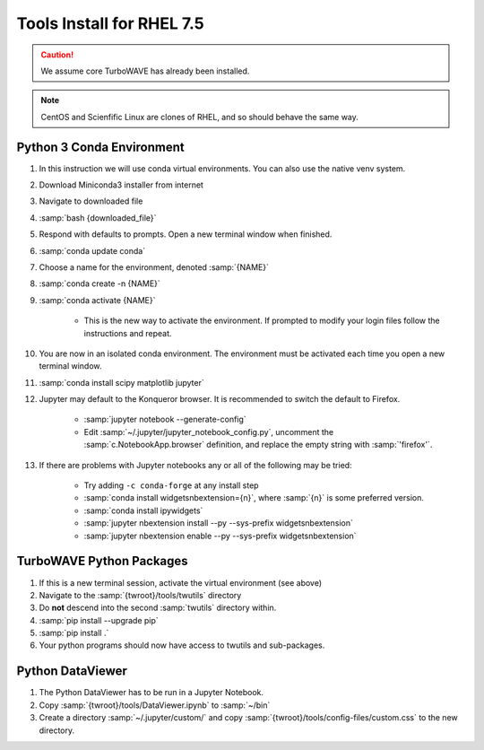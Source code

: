 Tools Install for RHEL 7.5
==========================

.. caution::

	We assume core TurboWAVE has already been installed.

.. note::

	CentOS and Scienfific Linux are clones of RHEL, and so should behave the same way.

Python 3 Conda Environment
--------------------------

#. In this instruction we will use conda virtual environments.  You can also use the native venv system.
#. Download Miniconda3 installer from internet
#. Navigate to downloaded file
#. :samp:`bash {downloaded_file}`
#. Respond with defaults to prompts.  Open a new terminal window when finished.
#. :samp:`conda update conda`
#. Choose a name for the environment, denoted :samp:`{NAME}`
#. :samp:`conda create -n {NAME}`
#. :samp:`conda activate {NAME}`

	* This is the new way to activate the environment.  If prompted to modify your login files follow the instructions and repeat.

#. You are now in an isolated conda environment.  The environment must be activated each time you open a new terminal window.
#. :samp:`conda install scipy matplotlib jupyter`
#. Jupyter may default to the Konqueror browser.  It is recommended to switch the default to Firefox.

	* :samp:`jupyter notebook --generate-config`
	* Edit :samp:`~/.jupyter/jupyter_notebook_config.py`, uncomment the :samp:`c.NotebookApp.browser` definition, and replace the empty string with :samp:`'firefox'`.

#. If there are problems with Jupyter notebooks any or all of the following may be tried:

	* Try adding ``-c conda-forge`` at any install step
	* :samp:`conda install widgetsnbextension={n}`, where :samp:`{n}` is some preferred version.
	* :samp:`conda install ipywidgets`
	* :samp:`jupyter nbextension install --py --sys-prefix widgetsnbextension`
	* :samp:`jupyter nbextension enable --py --sys-prefix widgetsnbextension`

TurboWAVE Python Packages
-------------------------

#. If this is a new terminal session, activate the virtual environment (see above)
#. Navigate to the :samp:`{twroot}/tools/twutils` directory
#. Do **not** descend into the second :samp:`twutils` directory within.
#. :samp:`pip install --upgrade pip`
#. :samp:`pip install .`
#. Your python programs should now have access to twutils and sub-packages.

Python DataViewer
-----------------

#. The Python DataViewer has to be run in a Jupyter Notebook.
#. Copy :samp:`{twroot}/tools/DataViewer.ipynb` to :samp:`~/bin`
#. Create a directory :samp:`~/.jupyter/custom/` and copy :samp:`{twroot}/tools/config-files/custom.css` to the new directory.
